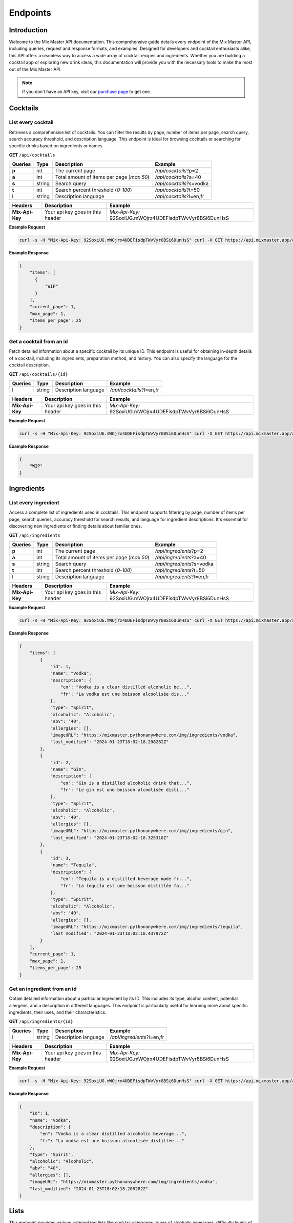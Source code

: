 =========
Endpoints
=========

Introduction
============

Welcome to the Mix Master API documentation. This comprehensive guide details every endpoint of the Mix Master API,
including queries, request and response formats, and examples. Designed for developers and cocktail enthusiasts alike,
this API offers a seamless way to access a wide array of cocktail recipes and ingredients.
Whether you are building a cocktail app or exploring new drink ideas, this documentation will
provide you with the necessary tools to make the most out of the Mix Master API.

.. note:: If you don't have an API key, visit our `purchase page <https://github.com/RobertArnosson/mixmasterapidoc>`_ to get one.

Cocktails
=========

List every cocktail
-------------------

Retrieves a comprehensive list of cocktails. You can filter the results by page, number of items per
page, search query, search accuracy threshold, and description language. This endpoint is ideal for
browsing cocktails or searching for specific drinks based on ingredients or names.

**GET** ``/api/cocktails``

+------------+------------+-------------------------------------------+----------------------------+
| Queries    | Type       | Description                               | Example                    |
+============+============+===========================================+============================+
| **p**      | int        | The current page                          | */api/cocktails*?p=2       |
+------------+------------+-------------------------------------------+----------------------------+
| **a**      | int        | Total amount of items per page (*max 50*) | */api/cocktails*?a=40      |
+------------+------------+-------------------------------------------+----------------------------+
| **s**      | string     | Search query                              | */api/cocktails*?s=vodka   |
+------------+------------+-------------------------------------------+----------------------------+
| **t**      | int        | Search percent threshold (*0-100*)        | */api/cocktails*?t=50      |
+------------+------------+-------------------------------------------+----------------------------+
| **l**      | string     | Description language                      | */api/cocktails*?l=en,fr   |
+------------+------------+-------------------------------------------+----------------------------+

+-----------------+-------------------------------------------+-----------------------------------------------------------+
| Headers         | Description                               | Example                                                   |
+=================+===========================================+===========================================================+
| **Mix-Api-Key** | Your api key goes in this header          | *Mix-Api-Key:* 92SoxiUG.mWOjrx4UDEFisdpTWvVyr8BSi6DunHsS  |
+-----------------+-------------------------------------------+-----------------------------------------------------------+

**Example Request**

.. sourcecode:: bash
  
    curl -s -H "Mix-Api-Key: 92SoxiUG.mWOjrx4UDEFisdpTWvVyr8BSi6DunHsS" curl -X GET https://api.mixmaster.app/api/cocktails

**Example Response**

.. sourcecode:: json

    {
        "items": [
          {
              "WIP"
          }
        ],
        "current_page": 1,
        "max_page": 1,
        "items_per_page": 25
    }

Get a cocktail from an id
-------------------------

Fetch detailed information about a specific cocktail by its unique ID. This endpoint is useful for
obtaining in-depth details of a cocktail, including its ingredients, preparation method, and history.
You can also specify the language for the cocktail description.

**GET** ``/api/cocktails/{id}``

+------------+------------+-------------------------------------------+----------------------------+
| Queries    | Type       | Description                               | Example                    |
+============+============+===========================================+============================+
| **l**      | string     | Description language                      | */api/cocktails*?l=en,fr   |
+------------+------------+-------------------------------------------+----------------------------+

+-----------------+-------------------------------------------+-----------------------------------------------------------+
| Headers         | Description                               | Example                                                   |
+=================+===========================================+===========================================================+
| **Mix-Api-Key** | Your api key goes in this header          | *Mix-Api-Key:* 92SoxiUG.mWOjrx4UDEFisdpTWvVyr8BSi6DunHsS  |
+-----------------+-------------------------------------------+-----------------------------------------------------------+

**Example Request**

.. sourcecode:: bash
  
    curl -s -H "Mix-Api-Key: 92SoxiUG.mWOjrx4UDEFisdpTWvVyr8BSi6DunHsS" curl -X GET https://api.mixmaster.app/api/cocktails/{id}

**Example Response**

.. sourcecode:: json

    {
        "WIP"
    }


Ingredients
===========

List every ingredient
---------------------

Access a complete list of ingredients used in cocktails. This endpoint supports filtering by page,
number of items per page, search queries, accuracy threshold for search results, and language for
ingredient descriptions. It's essential for discovering new ingredients or finding details about
familiar ones.

**GET** ``/api/ingredients``

+------------+------------+-------------------------------------------+----------------------------+
| Queries    | Type       | Description                               | Example                    |
+============+============+===========================================+============================+
| **p**      | int        | The current page                          | */api/ingredients*?p=2     |
+------------+------------+-------------------------------------------+----------------------------+
| **a**      | int        | Total amount of items per page (*max 50*) | */api/ingredients*?a=40    |
+------------+------------+-------------------------------------------+----------------------------+
| **s**      | string     | Search query                              | */api/ingredients*?s=vodka |
+------------+------------+-------------------------------------------+----------------------------+
| **t**      | int        | Search percent threshold (*0-100*)        | */api/ingredients*?t=50    |
+------------+------------+-------------------------------------------+----------------------------+
| **l**      | string     | Description language                      | */api/ingredients*?l=en,fr |
+------------+------------+-------------------------------------------+----------------------------+

+-----------------+-------------------------------------------+-----------------------------------------------------------+
| Headers         | Description                               | Example                                                   |
+=================+===========================================+===========================================================+
| **Mix-Api-Key** | Your api key goes in this header          | *Mix-Api-Key:* 92SoxiUG.mWOjrx4UDEFisdpTWvVyr8BSi6DunHsS  |
+-----------------+-------------------------------------------+-----------------------------------------------------------+

**Example Request**

.. sourcecode:: bash
  
    curl -s -H "Mix-Api-Key: 92SoxiUG.mWOjrx4UDEFisdpTWvVyr8BSi6DunHsS" curl -X GET https://api.mixmaster.app/api/ingredients

**Example Response**

.. sourcecode:: json

  {
      "items": [
          {
              "id": 1,
              "name": "Vodka",
              "description": {
                  "en": "Vodka is a clear distilled alcoholic be...",
                  "fr": "La vodka est une boisson alcoolisée dis..."
              },
              "type": "Spirit",
              "alcoholic": "Alcoholic",
              "abv": "40",
              "allergies": [],
              "imageURL": "https://mixmaster.pythonanywhere.com/img/ingredients/vodka",
              "last_modified": "2024-01-23T18:02:18.208282Z"
          },
          {
              "id": 2,
              "name": "Gin",
              "description": {
                  "en": "Gin is a distilled alcoholic drink that...",
                  "fr": "Le gin est une boisson alcoolisée disti..."
              },
              "type": "Spirit",
              "alcoholic": "Alcoholic",
              "abv": "40",
              "allergies": [],
              "imageURL": "https://mixmaster.pythonanywhere.com/img/ingredients/gin",
              "last_modified": "2024-01-23T18:02:18.325318Z"
          },
          {
              "id": 3,
              "name": "Tequila",
              "description": {
                  "en": "Tequila is a distilled beverage made fr...",
                  "fr": "La tequila est une boisson distillée fa..."
              },
              "type": "Spirit",
              "alcoholic": "Alcoholic",
              "abv": "40",
              "allergies": [],
              "imageURL": "https://mixmaster.pythonanywhere.com/img/ingredients/tequila",
              "last_modified": "2024-01-23T18:02:18.437972Z"
          }
      ],
      "current_page": 1,
      "max_page": 1,
      "items_per_page": 25
  }

Get an ingredient from an id
----------------------------

Obtain detailed information about a particular ingredient by its ID. This includes its type, alcohol
content, potential allergens, and a description in different languages. This endpoint is particularly
useful for learning more about specific ingredients, their uses, and their characteristics.

**GET** ``/api/ingredients/{id}``

+------------+------------+-------------------------------------------+----------------------------+
| Queries    | Type       | Description                               | Example                    |
+============+============+===========================================+============================+
| **l**      | string     | Description language                      | */api/ingredients*?l=en,fr |
+------------+------------+-------------------------------------------+----------------------------+

+-----------------+-------------------------------------------+-----------------------------------------------------------+
| Headers         | Description                               | Example                                                   |
+=================+===========================================+===========================================================+
| **Mix-Api-Key** | Your api key goes in this header          | *Mix-Api-Key:* 92SoxiUG.mWOjrx4UDEFisdpTWvVyr8BSi6DunHsS  |
+-----------------+-------------------------------------------+-----------------------------------------------------------+

**Example Request**

.. sourcecode:: bash
  
    curl -s -H "Mix-Api-Key: 92SoxiUG.mWOjrx4UDEFisdpTWvVyr8BSi6DunHsS" curl -X GET https://api.mixmaster.app/api/ingredients/1

**Example Response**

.. sourcecode:: json

    {
        "id": 1,
        "name": "Vodka",
        "description": {
            "en": "Vodka is a clear distilled alcoholic beverage...",
            "fr": "La vodka est une boisson alcoolisée distillée..."
        },
        "type": "Spirit",
        "alcoholic": "Alcoholic",
        "abv": "40",
        "allergies": [],
        "imageURL": "https://mixmaster.pythonanywhere.com/img/ingredients/vodka",
        "last_modified": "2024-01-23T18:02:18.208282Z"
    }


Lists
=====

This endpoint provides various categorized lists like cocktail categories, types of alcoholic beverages,
difficulty levels of recipes, available languages for descriptions, types of glasses used, temperature
at which drinks are served, and common allergens. It's a handy resource for filtering and categorizing
data based on specific attributes.

**GET** ``/api/list/{list}``

+-------------------+-------------------------------------------+----------------------------+
| Lists             | Description                               | Example                    |
+===================+===========================================+============================+
| **Category**      | Description language                      | /api/list/category         |
+-------------------+-------------------------------------------+----------------------------+
| **Alcoholic**     | Description language                      | /api/list/alcoholic        |
+-------------------+-------------------------------------------+----------------------------+
| **Difficulty**    | Description language                      | /api/list/difficulty       |
+-------------------+-------------------------------------------+----------------------------+
| **Languages**     | Description language                      | /api/list/languages        |
+-------------------+-------------------------------------------+----------------------------+
| **Glass**         | Description language                      | /api/list/glass            |
+-------------------+-------------------------------------------+----------------------------+
| **Type**          | Description language                      | /api/list/type             |
+-------------------+-------------------------------------------+----------------------------+
| **Temperature**   | Description language                      | /api/list/temperature      |
+-------------------+-------------------------------------------+----------------------------+
| **Allergen**      | Description language                      | /api/list/allergen         |
+-------------------+-------------------------------------------+----------------------------+

+-----------------+-------------------------------------------+-----------------------------------------------------------+
| Headers         | Description                               | Example                                                   |
+=================+===========================================+===========================================================+
| **Mix-Api-Key** | Your api key goes in this header          | *Mix-Api-Key:* 92SoxiUG.mWOjrx4UDEFisdpTWvVyr8BSi6DunHsS  |
+-----------------+-------------------------------------------+-----------------------------------------------------------+

**Example Request**

.. sourcecode:: bash
  
    curl -s -H "Mix-Api-Key: 92SoxiUG.mWOjrx4UDEFisdpTWvVyr8BSi6DunHsS" curl -X GET https://api.mixmaster.app/api/list/category

**Example Response**

.. sourcecode:: json

    {
        "data": [
            "Ordinary drink",
            "Cocktail",
            "Shake",
            "Cocoa",
            "Shot",
            "Coffee",
            "Tea",
            "Homemade",
            "Party drink",
            "Beer",
            "Soft drink",
            "Other"
        ]
    }